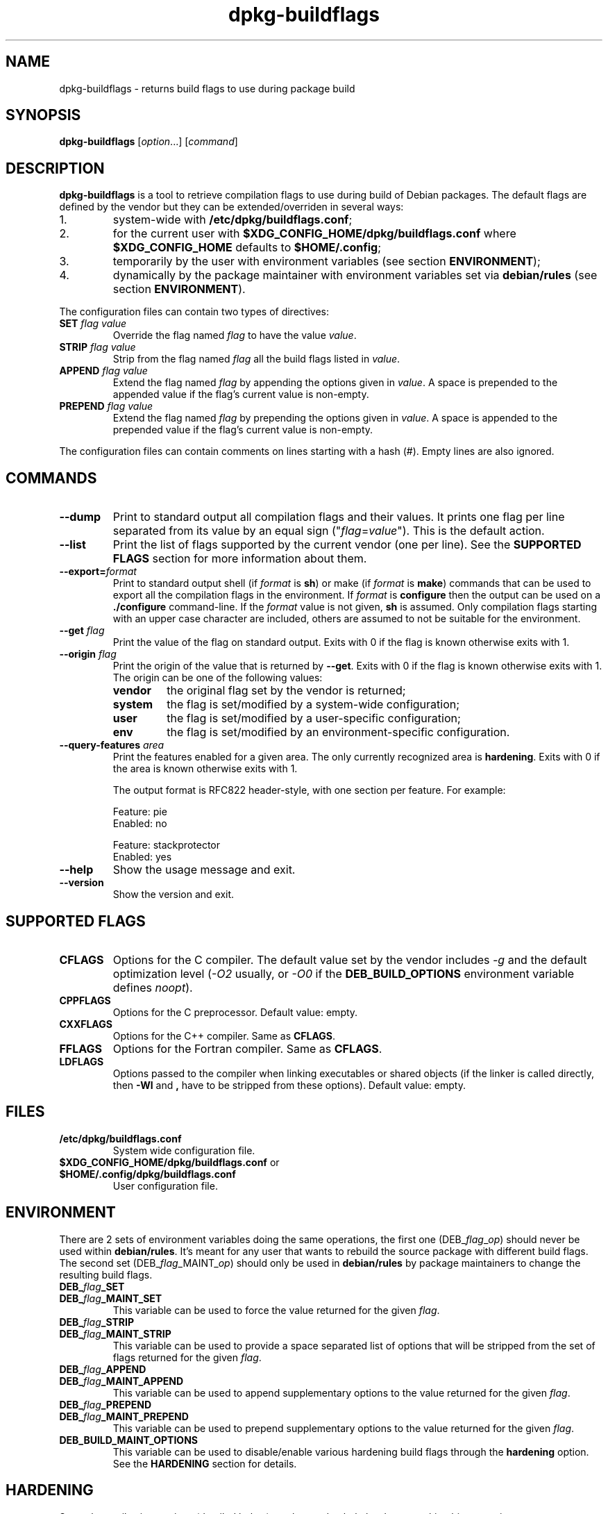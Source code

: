 .\" dpkg manual page - dpkg-buildflags(1)
.\"
.\" Copyright © 2010-2011 Raphaël Hertzog <hertzog@debian.org>
.\" Copyright © 2011 Kees Cook <kees@debian.org>
.\"
.\" This is free software; you can redistribute it and/or modify
.\" it under the terms of the GNU General Public License as published by
.\" the Free Software Foundation; either version 2 of the License, or
.\" (at your option) any later version.
.\"
.\" This is distributed in the hope that it will be useful,
.\" but WITHOUT ANY WARRANTY; without even the implied warranty of
.\" MERCHANTABILITY or FITNESS FOR A PARTICULAR PURPOSE.  See the
.\" GNU General Public License for more details.
.\"
.\" You should have received a copy of the GNU General Public License
.\" along with this program.  If not, see <http://www.gnu.org/licenses/>.
.
.TH dpkg\-buildflags 1 "2012-04-03" "Debian Project" "dpkg suite"
.SH NAME
dpkg\-buildflags \- returns build flags to use during package build
.
.SH SYNOPSIS
.B dpkg\-buildflags
.RI [ option "...] [" command ]
.
.SH DESCRIPTION
\fBdpkg\-buildflags\fP is a tool to retrieve compilation flags to use during
build of Debian packages.
.
The default flags are defined by the vendor but they can be
extended/overriden in several ways:
.IP 1.
system-wide with \fB/etc/dpkg/buildflags.conf\fP;
.IP 2.
for the current user with \fB$XDG_CONFIG_HOME/dpkg/buildflags.conf\fP
where \fB$XDG_CONFIG_HOME\fP defaults to \fB$HOME/.config\fP;
.IP 3.
temporarily by the user with environment variables (see section
\fBENVIRONMENT\fP);
.IP 4.
dynamically by the package maintainer with environment variables set via
\fBdebian/rules\fP (see section \fBENVIRONMENT\fP).
.P
The configuration files can contain two types of directives:
.TP
.BI SET " flag value"
Override the flag named \fIflag\fP to have the value \fIvalue\fP.
.TP
.BI STRIP " flag value"
Strip from the flag named \fIflag\fP all the build flags listed in \fIvalue\fP.
.TP
.BI APPEND " flag value"
Extend the flag named \fIflag\fP by appending the options given in \fIvalue\fP.
A space is prepended to the appended value if the flag's current value is non-empty.
.TP
.BI PREPEND " flag value"
Extend the flag named \fIflag\fP by prepending the options given in \fIvalue\fP.
A space is appended to the prepended value if the flag's current value is non-empty.
.P
The configuration files can contain comments on lines starting with a hash
(#). Empty lines are also ignored.
.SH COMMANDS
.TP
.BI \-\-dump
Print to standard output all compilation flags and their values. It prints
one flag per line separated from its value by an equal sign
("\fIflag\fP=\fIvalue\fP"). This is the default action.
.TP
.BI \-\-list
Print the list of flags supported by the current vendor
(one per line). See the \fBSUPPORTED FLAGS\fP section for more
information about them.
.TP
.BI \-\-export= format
Print to standard output shell (if \fIformat\fP is \fBsh\fP) or make
(if \fIformat\fP is \fBmake\fP) commands that can be used to export
all the compilation flags in the environment. If \fIformat\fP is
\fBconfigure\fP then the output can be used on a \fB./configure\fP
command-line. If the \fIformat\fP value is not
given, \fBsh\fP is assumed. Only compilation flags starting with an
upper case character are included, others are assumed to not be suitable
for the environment.
.TP
.BI \-\-get " flag"
Print the value of the flag on standard output. Exits with 0
if the flag is known otherwise exits with 1.
.TP
.BI \-\-origin " flag"
Print the origin of the value that is returned by \fB\-\-get\fP. Exits
with 0 if the flag is known otherwise exits with 1. The origin can be one
of the following values:
.RS
.TP
.B vendor
the original flag set by the vendor is returned;
.TP
.B system
the flag is set/modified by a system-wide configuration;
.TP
.B user
the flag is set/modified by a user-specific configuration;
.TP
.B env
the flag is set/modified by an environment-specific configuration.
.RE
.TP
.BI \-\-query\-features " area"
Print the features enabled for a given area. The only currently recognized
area is \fBhardening\fP. Exits with 0 if the area is known otherwise exits
with 1.
.IP
The output format is RFC822 header-style, with one section per feature.
For example:
.IP
.nf
  Feature: pie
  Enabled: no

  Feature: stackprotector
  Enabled: yes
.fi
.TP
.B \-\-help
Show the usage message and exit.
.TP
.B \-\-version
Show the version and exit.
.
.SH SUPPORTED FLAGS
.TP
.B CFLAGS
Options for the C compiler. The default value set by the vendor
includes \fI\-g\fP and the default optimization level (\fI\-O2\fP usually,
or \fI\-O0\fP if the \fBDEB_BUILD_OPTIONS\fP environment variable defines
\fInoopt\fP).
.TP
.B CPPFLAGS
Options for the C preprocessor. Default value: empty.
.TP
.B CXXFLAGS
Options for the C++ compiler. Same as \fBCFLAGS\fP.
.TP
.B FFLAGS
Options for the Fortran compiler. Same as \fBCFLAGS\fP.
.TP
.B LDFLAGS
Options passed to the compiler when linking executables or shared
objects (if the linker is called directly, then
.B \-Wl
and
.B ,
have to be stripped from these options). Default value: empty.
.
.SH FILES
.TP
.B /etc/dpkg/buildflags.conf
System wide configuration file.
.TP
.BR $XDG_CONFIG_HOME/dpkg/buildflags.conf " or " $HOME/.config/dpkg/buildflags.conf
User configuration file.
.SH ENVIRONMENT
There are 2 sets of environment variables doing the same operations, the
first one (DEB_\fIflag\fP_\fIop\fP) should never be used within
\fBdebian/rules\fP. It's meant for any user that wants to rebuild the
source package with different build flags. The second set
(DEB_\fIflag\fP_MAINT_\fIop\fP) should only be used in \fBdebian/rules\fP
by package maintainers to change the resulting build flags.
.TP
.BI DEB_ flag _SET
.TQ
.BI DEB_ flag _MAINT_SET
This variable can be used to force the value returned for the given
\fIflag\fP.
.TP
.BI DEB_ flag _STRIP
.TQ
.BI DEB_ flag _MAINT_STRIP
This variable can be used to provide a space separated list of options
that will be stripped from the set of flags returned for the given
\fIflag\fP.
.TP
.BI DEB_ flag _APPEND
.TQ
.BI DEB_ flag _MAINT_APPEND
This variable can be used to append supplementary options to the value
returned for the given \fIflag\fP.
.TP
.BI DEB_ flag _PREPEND
.TQ
.BI DEB_ flag _MAINT_PREPEND
This variable can be used to prepend supplementary options to the value
returned for the given \fIflag\fP.
.TP
.B DEB_BUILD_MAINT_OPTIONS
This variable can be used to disable/enable various hardening build
flags through the \fBhardening\fP option. See the \fBHARDENING\fP section
for details.
.
.SH HARDENING
Several compile-time options (detailed below) can be used to help harden
a resulting binary against memory corruption attacks, or provide
additional warning messages during compilation. Except as noted below,
these are enabled by default for architectures that support them.
.P
Each hardening feature can be enabled and disabled in the
\fBDEB_BUILD_MAINT_OPTIONS\fP environment variable's \fBhardening\fP
value with the "+" and "\-" modifier. For example, to enable the
"pie" feature and disable the "fortify" feature you can do this
in \fBdebian/rules\fP:
.P
  export DEB_BUILD_MAINT_OPTIONS=hardening=+pie,\-fortify
.P
The special feature \fBall\fP can be used to enable or disable all
hardening features at the same time. Thus disabling everything and
enabling only "format" and "fortify" can be achieved with:
.P
  export DEB_BUILD_MAINT_OPTIONS=hardening=\-all,+format,+fortify
.
.TP
.B format
This setting (enabled by default) adds
.B \-Wformat \-Werror=format\-security
to \fBCFLAGS\fP and \fBCXXFLAGS\fP. This will warn about improper format
string uses, and will fail when format functions are used in a way
that represent possible security problems. At present, this warns about
calls to \fBprintf\fP and \fBscanf\fP functions where the format string is
not a string literal and there are no format arguments, as in
\fBprintf(foo);\fP instead of \fPprintf("%s", foo);\fP
This may be a security hole if the format string came from untrusted
input and contains "%n".
.
.TP
.B fortify
This setting (enabled by default) adds
.B \-D_FORTIFY_SOURCE=2
to \fBCPPFLAGS\fP. During code generation the compiler
knows a great deal of information about buffer sizes (where possible), and
attempts to replace insecure unlimited length buffer function calls with
length-limited ones. This is especially useful for old, crufty code.
Additionally, format strings in writable memory that contain '%n' are
blocked. If an application depends on such a format string, it will need
to be worked around.

Note that for this option to have any effect, the source must also
be compiled with \fB\-O1\fP or higher.
.TP
.B stackprotector
This setting (enabled by default) adds
.B \-fstack-protector \-\-param=ssp\-buffer\-size=4
to \fBCFLAGS\fP and \fBCXXFLAGS\fP. This adds safety checks against stack
overwrites. This renders many potential code injection attacks into
aborting situations. In the best case this turns code injection
vulnerabilities into denial of service or into non-issues (depending on
the application).

This feature requires linking against glibc (or another provider of
\fB__stack_chk_fail\fP), so needs to be disabled when building with
\fB\-nostdlib\fP or \fB\-ffreestanding\fP or similar.
.
.TP
.B relro
This setting (enabled by default) adds
.B \-Wl,\-z,relro
to \fBLDFLAGS\fP.  During program load, several ELF memory sections need
to be written to by the linker. This flags the loader to turn these
sections read-only before turning over control to the program. Most
notably this prevents GOT overwrite attacks. If this option is disabled,
\fBbindnow\fP will become disabled as well.
.
.TP
.B bindnow
This setting (disabled by default) adds
.B \-Wl,\-z,now
to \fBLDFLAGS\fP. During program load, all dynamic symbols are resolved,
allowing for the entire PLT to be marked read-only (due to \fBrelro\fP
above). The option cannot become enabled if \fBrelro\fP is not enabled.
.
.TP
.B pie
This setting (disabled by default) adds \fB\-fPIE\fP to \fBCFLAGS\fP and
\fBCXXFLAGS\fP, and \fB\-fPIE \-pie\fP to \fBLDFLAGS\fP. Position Independent
Executable are needed to take advantage of Address Space Layout
Randomization, supported by some kernel versions. While ASLR can already
be enforced for data areas in the stack and heap (brk and mmap), the code
areas must be compiled as position-independent. Shared libraries already
do this (\-fPIC), so they gain ASLR automatically, but binary .text
regions need to be build PIE to gain ASLR. When this happens, ROP (Return
Oriented Programming) attacks are much harder since there are no static
locations to bounce off of during a memory corruption attack.

This is not compatible with \fB\-fPIC\fP so care must be taken when
building shared objects.

Additionally, since PIE is implemented via a general register, some
architectures (most notably i386) can see performance losses of up to
15% in very text-segment-heavy application workloads; most workloads
see less than 1%. Architectures with more general registers (e.g. amd64)
do not see as high a worst-case penalty.
